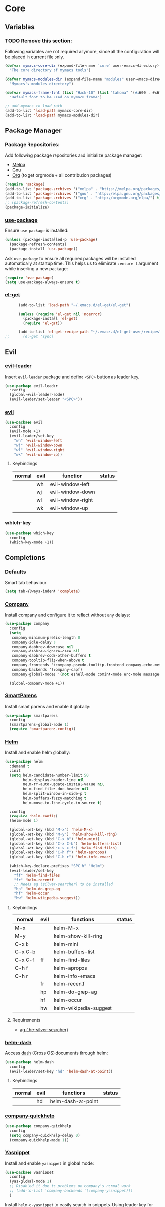* Core
** Variables
*** TODO Remove this section:
    Following variables are not required anymore, since all the configuration
    will be placed in current file only.

    #+BEGIN_SRC emacs-lisp
      (defvar mymacs-core-dir (expand-file-name "core" user-emacs-directory)
        "The core directory of mymacs tools")

      (defvar mymacs-modules-dir (expand-file-name "modules" user-emacs-directory)
        "Mymacs's modules directory")

      (defvar mymacs-frame-font (list "Hack-10" (list "tahoma" '(#x600 . #x6ff)))
        "Default font to be used on mymacs frame")

      ;; add mymacs to load path
      (add-to-list 'load-path mymacs-core-dir)
      (add-to-list 'load-path mymacs-modules-dir)
    #+END_SRC

** Package Manager
*** Package Repositories:
    Add following package repositories and initialize package manager:
    - [[http://melpa.org/][Melpa]]
    - [[http://elpa.gnu.org][Gnu]]
    - [[http://orgmode.org/elpa.html][Org]] (to get orgmode + all contribution packages)

    #+BEGIN_SRC emacs-lisp
      (require 'package)
      (add-to-list 'package-archives '("melpa" . "https://melpa.org/packages/"))
      (add-to-list 'package-archives '("gnu" . "http://elpa.gnu.org/packages/")) 
      (add-to-list 'package-archives '("org" . "http://orgmode.org/elpa/") t)
      ;; (package-refresh-contents)
      (package-initialize)
    #+END_SRC
*** [[https://github.com/jwiegley/use-package][use-package]]
    Ensure =use-package= is installed:
    #+BEGIN_SRC emacs-lisp
      (unless (package-installed-p 'use-package)
        (package-refresh-contents)
        (package-install 'use-package))
    #+END_SRC
    Ask =use-package= to ensure all required packages will be installed
    automatically at startup time. This helps us to eliminate =:ensure t=
    argument while inserting a new package:
    #+BEGIN_SRC emacs-lisp
      (require 'use-package)
      (setq use-package-always-ensure t)
    #+END_SRC
*** [[https://github.com/dimitri/el-get][el-get]]
    #+BEGIN_SRC emacs-lisp
      (add-to-list 'load-path "~/.emacs.d/el-get/el-get")

      (unless (require 'el-get nil 'noerror)
        (package-install 'el-get)
        (require 'el-get))

      (add-to-list 'el-get-recipe-path "~/.emacs.d/el-get-user/recipes")
;;      (el-get 'sync)   
    #+END_SRC
** Evil
*** [[https://github.com/cofi/evil-leader][evil-leader]] 
    Insert =evil-leader= package and define =<SPC>= button as leader key.
    #+BEGIN_SRC emacs-lisp
      (use-package evil-leader
        :config
        (global-evil-leader-mode)
        (evil-leader/set-leader "<SPC>"))
    #+END_SRC
*** [[https://github.com/emacs-evil/evil][evil]]
    #+BEGIN_SRC emacs-lisp
      (use-package evil
        :config
        (evil-mode +1)
        (evil-leader/set-key
          "wh" 'evil-window-left
          "wj" 'evil-window-down
          "wl" 'evil-window-right
          "wk" 'evil-window-up))
    #+END_SRC
**** Keybindings
     | normal | evil | function          | status                                         |
     |--------+------+-------------------+------------------------------------------------|
     |        | wh   | evil-window-left  |                                                |
     |        | wj   | evil-window-down  |                                                |
     |        | wl   | evil-window-right |                                                |
     |        | wk   | evil-window-up    |                                                |
*** which-key
    #+BEGIN_SRC emacs-lisp
      (use-package which-key
       	:config
       	(which-key-mode +1))
    #+END_SRC
** Completions
*** Defaults
   Smart tab behaviour
   #+BEGIN_SRC emacs-lisp
     (setq tab-always-indent 'complete)
   #+END_SRC
*** [[http://company-mode.github.io/][Company]]
    Install company and configure it to reflect without any delays:
    #+BEGIN_SRC emacs-lisp
      (use-package company
        :config
        (setq
         company-minimum-prefix-length 0
         company-idle-delay 0
         company-dabbrev-downcase nil
         company-dabbrev-ignore-case nil
         company-dabbrev-code-other-buffers t
         company-tooltip-flip-when-above t
         company-frontends '(company-pseudo-tooltip-frontend company-echo-metadata-frontend)
         company-backends '(company-capf)
         company-global-modes '(not eshell-mode comint-mode erc-mode message-mode help-mode))

        (global-company-mode +1))
    #+END_SRC
*** [[https://github.com/Fuco1/smartparens][SmartParens]]
    Install smart parens and enable it globally:
    #+BEGIN_SRC emacs-lisp
      (use-package smartparens
        :config
        (smartparens-global-mode 1)
        (require 'smartparens-config))
    #+END_SRC
*** [[https://github.com/emacs-helm/helm/][Helm]]
    Install and enable helm globally:
    #+BEGIN_SRC emacs-lisp
      (use-package helm
        :demand t
        :init
        (setq helm-candidate-number-limit 50
              helm-display-header-line nil
              helm-ff-auto-update-initial-value nil
              helm-find-files-doc-header nil
              helm-split-window-in-side-p t
              helm-buffers-fuzzy-matching t
              helm-move-to-line-cycle-in-source t)

        :config
        (require 'helm-config)
        (helm-mode 1)

        (global-set-key (kbd "M-x") 'helm-M-x)
        (global-set-key (kbd "M-y") 'helm-show-kill-ring)
        (global-set-key (kbd "C-x b") 'helm-mini)
        (global-set-key (kbd "C-x C-b") 'helm-buffers-list)
        (global-set-key (kbd "C-x C-f") 'helm-find-files)
        (global-set-key (kbd "C-h f") 'helm-apropos)
        (global-set-key (kbd "C-h r") 'helm-info-emacs)

        (which-key-declare-prefixes "SPC h" "Helm")
        (evil-leader/set-key
          "ff" 'helm-find-files
          "fr" 'helm-recentf
          ;; Needs ag (silver-searcher) to be installed
          "hp" 'helm-do-grep-ag
          "hf" 'helm-occur
          "hw" 'helm-wikipedia-suggest))
    #+END_SRC
**** Keybindings
     | normal  | evil | functions              | status |
     |---------+------+------------------------+--------|
     | M-x     |      | helm-M-x               |        |
     | M-y     |      | helm-show-kill-ring    |        |
     | C-x b   |      | helm-mini              |        |
     | C-x C-b |      | helm-buffers-list      |        |
     | C-x C-f | ff   | helm-find-files        |        |
     | C-h f   |      | helm-apropos           |        |
     | C-h r   |      | helm-info-emacs        |        |
     |         | fr   | helm-recentf           |        |
     |         | hp   | helm-do-grep-ag        |        |
     |         | hf   | helm-occur             |        |
     |         | hw   | helm-wikipedia-suggest |        |
**** Requirements
     - [[https://github.com/ggreer/the_silver_searcher][ag (the-silver-searcher)]]
*** [[https://github.com/areina/helm-dash][helm-dash]]
    Access [[https://kapeli.com/dash][dash]] (Cross OS) documents through helm:
    #+BEGIN_SRC emacs-lisp
      (use-package helm-dash
        :config
        (evil-leader/set-key "hd" 'helm-dash-at-point))
    #+END_SRC
**** Keybindings
     | normal | evil | functions          | status |
     |--------+------+--------------------+--------|
     |        | hd   | helm-dash-at-point |        | 
*** [[https://github.com/expez/company-quickhelp][company-quickhelp]]
    #+BEGIN_SRC emacs-lisp
      (use-package company-quickhelp
        :config
        (setq company-quickhelp-delay 0)
        (company-quickhelp-mode 1))
    #+END_SRC
*** [[https://github.com/joaotavora/yasnippet][Yasnippet]]
    Install and enable =yasnippet= in global mode:
    #+BEGIN_SRC emacs-lisp
      (use-package yasnippet
        :config
        (yas-global-mode 1)
        ;; Disabled it due to problems on company's normal work
        ;; (add-to-list 'company-backends '(company-yasnippet)))
        )
    #+END_SRC
    Install =helm-c-yasnippet= to easily search in snippets. Using leader key
    for this propuse wasn't effective enough in evil mode, so I'll set a global
    keybinding for it:
    #+BEGIN_SRC emacs-lisp
      (use-package helm-c-yasnippet
        :config
        (global-set-key (kbd "C-c y") 'helm-yas-complete))
    #+END_SRC
** Org
*** [[http://orgmode.org][org-mode]]
    #+BEGIN_SRC emacs-lisp
      (which-key-declare-prefixes "SPC o" "Org Mode")

      (evil-leader/set-key
        "oa" 'org-agenda
        "ol" 'org-store-link
        "ob" 'org-iswitchb)

      (org-babel-do-load-languages 'org-babel-load-languages
          '((sh . t)
            (dot . t)
            (python . t)
            (gnuplot . t)
            (org . t)
            (ditaa . t)
            (latex . t)))

      (setq org-confirm-babel-evaluate nil)

      ;; Some useful configs from http://ergoemacs.org/emacs/emacs_org_mode_customization.html
      (progn
        ;; org-mode setup
        ;; when opening a org file, don't collapse headings
        ;; (setq org-startup-folded nil)
        ;; wrap long lines. don't let it disappear to the right
        (setq org-startup-truncated nil)
        ;; when in a url link, enter key should open it
        (setq org-return-follows-link t)
        ;; make org-mode” syntax color embedded source code
        (setq org-src-fontify-natively t))
    #+END_SRC
    Supported languages for =babel= are available from [[http://orgmode.org/worg/org-contrib/babel/languages.html][here]].
**** Keybindings
     | normal | evil | function       | status |
     |--------+------+----------------+--------|
     |        | oa   | org-agenda     |        |
     |        | ol   | org-store-link |        |
     |        | ob   | org-iswitchb   |        |
*** [[https://github.com/sabof/org-bullets][org-bullets]]
    #+BEGIN_SRC emacs-lisp
      (use-package org-bullets
        :config
        (add-hook 'org-mode-hook #'org-bullets-mode))
    #+END_SRC
*** [[https://github.com/edwtjo/evil-org-mode][evil-org]] 
    #+BEGIN_SRC emacs-lisp
      (use-package evil-org
        :config
        (add-hook 'org-mode-hook (lambda () (evil-org-mode +1))))
    #+END_SRC
*** [[https://github.com/marsmining/ox-twbs][ox-twbs]]
    Exporting to html with bootstrap style:
    #+BEGIN_SRC emacs-lisp
      (use-package ox-twbs)
    #+END_SRC
*** Htmlize
    To enable syntax highlighting:
    #+BEGIN_SRC emacs-lisp
      (use-package htmlize
        :defer t)    
    #+END_SRC
*** [[https://github.com/caiorss/org-wiki][org-wiki]]
    #+BEGIN_SRC emacs-lisp
      (el-get-bundle org-wiki
        :url "https://raw.githubusercontent.com/caiorss/org-wiki/master/org-wiki.el"
        :description "Emacs' desktop wiki built with org-mode"
        :features org-wiki)

      (setq org-wiki-location "~/Work/Wiki")
      (setq org-wiki-server-host "127.0.0.1") ;; Listen only localhost 
      (setq org-wiki-server-port "8181")
      (require 'org-wiki)
      (which-key-declare-prefixes "SPC ow" "Org Wiki")
      (evil-leader/set-key
        "owh" 'org-wiki-help
        "owi" 'org-wiki-index
        "owo" 'org-wiki-helm
        "owb" 'org-wiki-switch
        "owx" 'org-wiki-close
        "owl" 'org-wiki-link
        "ows" 'org-wiki-server-toggle
        "owe" 'org-wiki-export-html-sync)
    #+END_SRC
**** Keybindings
     | normal | evil | function                  | status |
     |--------+------+---------------------------+--------|
     |        | owh  | org-wiki-help             |        |
     |        | owi  | org-wiki-index            |        |
     |        | owo  | org-wiki-helm             |        |
     |        | owb  | org-wiki-switch           |        |
     |        | owx  | org-wiki-close            |        |
     |        | owl  | org-wiki-link             |        |
     |        | ows  | org-wiki-server-toggle    |        |
     |        | owe  | org-wiki-export-html-sync |        |
** Goodies
   Here I'm going to define functions or packages that are useful/helpful in
   configuration:
*** [[https://github.com/nschum/fringe-helper.el][fringe-helper]] 
    This package will help to define custom fringe shapes for packages. Currently
    used in following packages:
    - Flycheck
   #+BEGIN_SRC emacs-lisp
     (use-package fringe-helper)
   #+END_SRC
*** Compiler
    This function will byte-compile all the packages developed for configuration.
**** TODO Remove this if it is not required anymore.
     #+BEGIN_SRC emacs-lisp
       (defun mymacs-compile ()
         (interactive)
         (let ((targets (append (list (expand-file-name "init.el" user-emacs-directory))
                                (directory-files mymacs-core-dir t "^[^\.].+\.el$")
                                (directory-files mymacs-modules-dir t "^[^\.].+\.el$"))))
           (mapc (lambda (file)
                   (let ((result (byte-compile-file file))
                         (short-name (file-relative-name file user-emacs-directory)))
                     (cond ((eq result 'no-byte-compile)
                            (message "Ignored %s" short-name))
                           ((null result)
                            (message "Failed to compile %s" short-name))
                           (t
                            (message "Compiled %s" short-name))))) targets)))
     #+END_SRC
*** Open With
    This function will open current buffer in configured external program
    (system-wide preferred programs). I've used [[http://emacsredux.com/blog/2013/03/27/open-file-in-external-program/][this tip]] here.
    #+BEGIN_SRC emacs-lisp
      (defun mymacs-open-with (arg)
        (interactive "P")
        (when buffer-file-name
          (shell-command (concat
                          (cond
                           ((and (not arg) (eq system-type 'darwin)) "open")
                           ((and (not arg) (member system-type '(gnu gnu/linux gnu/kfreebsd))) "xdg-open")
                           (t (read-shell-command "Open current file with: ")))
                          " "
                          (shell-quote-argument buffer-file-name)))))

      (evil-leader/set-key "xo" 'mymacs-open-with)
    #+END_SRC
*** Undo Tree
    #+BEGIN_SRC emacs-lisp
      (use-package undo-tree
        :diminish undo-tree-mode
        :config
        (progn
          (global-undo-tree-mode)
          (setq undo-tree-visualizer-timestamps t)
          (setq undo-tree-visualizer-diff t))) 
    #+END_SRC
**** Keybindings
     | normal | evil | function            | status |
     |--------+------+---------------------+--------|
     | C-x u  |      | undo-tree-visualize |        |
*** Subword
    Make cursor movement stop in between camelCase words:
    #+BEGIN_SRC emacs-lisp
      (global-subword-mode 1)
    #+END_SRC
** Basic Configurations
*** Defaults
**** Directories
     Move default backup and autosave directory to =/tmp/=
***** Backup
      #+BEGIN_SRC emacs-lisp
        (setq backup-directory-alist
            `((".*" . ,temporary-file-directory)))
      #+END_SRC
***** Auto Save
      #+BEGIN_SRC emacs-lisp
        (setq auto-save-file-name-transforms
            `((".*" ,temporary-file-directory t)))
      #+END_SRC
**** Save Place
     Remember my latest place when opening a new file.
     #+BEGIN_SRC emacs-lisp
       (save-place-mode 1)
     #+END_SRC
**** Undo Tree:
     Enable =global-undo-tree=:
     #+BEGIN_SRC emacs-lisp
       (global-undo-tree-mode) 
     #+END_SRC
*** UI
**** UI Defaults
     Set maximum line length to 80 characters:
     #+BEGIN_SRC emacs-lisp
       (setq-default fill-column 80)
     #+END_SRC
     Enable current line highlighing:
     #+BEGIN_SRC emacs-lisp
        (global-hl-line-mode 1)
     #+END_SRC
     Enable =show-paren-mode= and set it to show matching parens immediately:
     #+BEGIN_SRC emacs-lisp
        (setq show-paren-delay 0)
        (show-paren-mode 1)
     #+END_SRC
     Enable =y-or-no-p= mode to save some typings:
     #+BEGIN_SRC emacs-lisp
       (fset 'yes-or-no-p 'y-or-n-p)
     #+END_SRC
     Enable visible-bell to save my ears:
     #+BEGIN_SRC emacs-lisp
      (setq-default visible-bell t)
     #+END_SRC
     Remove initial message from scratch buffer:
     #+BEGIN_SRC emacs-lisp
      (setq-default initial-scratch-message "")
     #+END_SRC
     Remove startup message:
     #+BEGIN_SRC emacs-lisp
      (setq-default inhibit-startup-message t)
     #+END_SRC
     Preventing indentation from using tabs: ([[http://ergoemacs.org/emacs/emacs_tabs_space_indentation_setup.html][Here]])
     #+BEGIN_SRC emacs-lisp
      (setq-default indent-tabs-mode nil)
     #+END_SRC
     Set default tab size to 4 spaces:
     #+BEGIN_SRC emacs-lisp
      (setq-default tab-width 4)
    #+END_SRC
**** Smooth Scrolling
     Move one line at a time using mouse cursor:
      #+BEGIN_SRC emacs-lisp
        (setq mouse-wheel-scroll-amount '(1 ((shift) . 1)))
      #+END_SRC
     Do not accelerate scrolling on mouse cursor:
      #+BEGIN_SRC emacs-lisp
        (setq mouse-wheel-progressive-speed nil)
      #+END_SRC
     Scroll window under the mouse cursor:
      #+BEGIN_SRC emacs-lisp
       (setq mouse-wheel-follow-mouse 't) 
      #+END_SRC
     Scroll one line at a time using keyboard:
      #+BEGIN_SRC emacs-lisp
       (setq scroll-step 1)
      #+END_SRC
***** Nice Scrolling:
      Prevent jumping when scrolling through margins:
      #+BEGIN_SRC emacs-lisp
       (setq scroll-margin 0)
      #+END_SRC
      Prevent recentering the pointer:
      #+BEGIN_SRC emacs-lisp
       (setq scroll-conservatively 100000) 
      #+END_SRC
      Preseve pointer position on scrolls:
      #+BEGIN_SRC emacs-lisp
       (setq scroll-preserve-screen-position 1) 
      #+END_SRC
**** [[https://emacs-doctor.com/emacs-strip-tease.html][Strip Emacs UI]] 
     Remove Scrollbar:
      #+BEGIN_SRC emacs-lisp
        (scroll-bar-mode 0)
      #+END_SRC
     Remove Toolbar:
      #+BEGIN_SRC emacs-lisp
        (tool-bar-mode 0)
      #+END_SRC
     Remove MenuBar:
      #+BEGIN_SRC emacs-lisp
        (menu-bar-mode 0)
      #+END_SRC
**** Mode Line:
     Show line number in the mode-line:
     #+BEGIN_SRC emacs-lisp
       (line-number-mode t)
     #+END_SRC
     Show column number in the mode-line:
      #+BEGIN_SRC emacs-lisp
        (column-number-mode t)
      #+END_SRC
     Show file size in the mode-line:
      #+BEGIN_SRC emacs-lisp
        (size-indication-mode t)
      #+END_SRC
     [[https://github.com/dbordak/telephone-line][Telephone line]]:
     #+BEGIN_SRC emacs-lisp
       (use-package telephone-line
         :config
         (telephone-line-defsegment* mymacs-telephone-line-buffer-info ()
           (when (and (eq 'python-mode major-mode)
                      (bound-and-true-p pyvenv-virtual-env-name))
             (telephone-line-raw (format "pyvenv: %s" pyvenv-virtual-env-name) t)))

         (setq telephone-line-lhs
               '((evil   . (telephone-line-evil-tag-segment))
                 (accent . (telephone-line-major-mode-segment))
                 (evil   . (telephone-line-buffer-segment))
                 (nil    . (telephone-line-minor-mode-segment))))
         
         (setq telephone-line-rhs
               '((nil    . (telephone-line-misc-info-segment))
                 (evil   . (mymacs-telephone-line-buffer-info))
                 (accent . (telephone-line-vc-segment
                            telephone-line-erc-modified-channels-segment
                            telephone-line-process-segment))
                 (evil   . (telephone-line-airline-position-segment))))

         (require 'telephone-line)
         (require 'telephone-line-config)
         (telephone-line-mode t))
     #+END_SRC
     [[https://github.com/ryuslash/mode-icons][mode-icons]]:
     #+BEGIN_SRC emacs-lisp
       (use-package mode-icons
         :config
         (mode-icons-mode))
     #+END_SRC
**** [[http://pragmaticemacs.com/emacs/volatile-highlights/][Volatile Highlights]]
     Flash current changes on a block of text:
     #+BEGIN_SRC emacs-lisp
       (use-package volatile-highlights
         :config
         (volatile-highlights-mode t))
     #+END_SRC
# **** [[https://github.com/TheBB/spaceline][Space Line]]
#      Set a reach mode line like the one [[http://spacemacs.org][Spacemacs]] has:
#      #+BEGIN_SRC emacs-lisp
#        (use-package spaceline
#          :config
#          (require 'spaceline-config)
#          (spaceline-helm-mode))
#      #+END_SRC
**** Theme
     Use [[https://github.com/bbatsov/zenburn-emacs][Zenburn]] theme:
     #+BEGIN_SRC emacs-lisp
       ;; (use-package zenburn-theme
       ;;   :config
       ;;   (load-theme 'zenburn t))
     #+END_SRC
     Use [[https://github.com/kuanyui/moe-theme.el][moe-theme]]:
     #+BEGIN_SRC emacs-lisp
       (use-package moe-theme
         :config
         (moe-dark))
     #+END_SRC
**** Font
     Define a function to font if it is possible (We are in a windowing system
     and the font is reachable):
     #+BEGIN_SRC emacs-lisp
       (defun mymacs/check-font-exists (font)
         "Check if FONT is installed on the system."
         (if (find-font (font-spec :name font))
             t
           nil))

       (defun mymacs/set-font (font &optional range)
         "Set FONT if it is installed or message otherwise."
         (when window-system
           (if (mymacs/check-font-exists font)
               (if range
                   (set-fontset-font "fontset-default" range font)
                 (set-frame-font font)) 
             (message "Font %s doesn't exists" font))))
     #+END_SRC
     Now iterate over user defined fonts and set them:
     #+BEGIN_SRC emacs-lisp
       (defun mymacs-set-user-fonts ()
         "Set user defined fonts from mymacs-frame-font."
         (interactive)

         (dolist (font mymacs-frame-font)
           (if (stringp font)
               (mymacs/set-font font))
           (if (listp font)
               (mymacs/set-font (nth 0 font) (nth 1 font)))))

       (mymacs-set-user-fonts)
     #+END_SRC
**** [[https://github.com/iqbalansari/emacs-emojify][Emojify]]
     #+BEGIN_SRC emacs-lisp
       (use-package emojify
         :config
         (add-hook 'after-init-hook #'global-emojify-mode))
     #+END_SRC
** Keybindings
   Global keybindings will be defined here (if they are not related to an
   specific external mode):
*** Helper functions
    Define an interactive function to kill current active buffer:
    #+BEGIN_SRC emacs-lisp
      (defun kill-current-buffer ()
        "Kill current buffer"
        (interactive)
        (kill-buffer (current-buffer)))
    #+END_SRC
*** Bindings
    #+BEGIN_SRC emacs-lisp
      (which-key-declare-prefixes "SPC w" "Windows")
      (which-key-declare-prefixes "SPC b" "Buffers")
      (which-key-declare-prefixes "SPC t" "Text")
      (which-key-declare-prefixes "SPC f" "Files")
      (evil-leader/set-key
        "fs" 'save-buffer
        "w/" 'split-window-right
        "w-" 'split-window-below
        "wd" 'delete-window
        "bd" 'kill-current-buffer
        "tr" 'align-regexp)

      ;; Font size
      (global-set-key (kbd "C-+") 'text-scale-increase)
      (global-set-key (kbd "C--") 'text-scale-decrease)
    #+END_SRC
*** Help
    | normal | evil | function            | status |
    |--------+------+---------------------+--------|
    |        | fs   | save-buffer         |        |
    |        | w/   | split-window-right  |        |
    |        | w-   | split-window-below  |        |
    |        | wd   | delete-window       |        |
    |        | bd   | kill-current-buffer |        |
    |        | ar   | align-regexp        |        |
    | C-+    |      | text-scale-increase |        |
    | C--    |      | text-scale-decrease |        |
** Navigation
*** [[http://emacsredux.com/blog/2015/07/19/ace-jump-mode-is-dead-long-live-avy/][Avy]]
    #+BEGIN_SRC emacs-lisp
      (use-package avy
        :config
        (evil-leader/set-key
          "<SPC>" 'avy-goto-word-or-subword-1))
    #+END_SRC
**** Keybindings
     | normal | evil  | functions                  | status |
     |--------+-------+----------------------------+--------|
     |        | <SPC> | avy-goto-word-or-subword-1 |        |
*** [[https://www.emacswiki.org/emacs/NeoTree#toc12][Neotree]]
    Define a function to collapse item in point in =neotree=. ([[https://github.com/syl20bnr/spacemacs/blob/bd7ef98e4c35fd87538dd2a81356cc83f5fd02f3/layers/%252Bspacemacs/spacemacs-ui-visual/funcs.el#L52][source]])
    #+BEGIN_SRC emacs-lisp
      (defun mymacs/neotree-collapse ()
        "Collapse a neotree node."
        (interactive)
        (let ((node (neo-buffer--get-filename-current-line)))
          (when node
            (when (file-directory-p node)
              (neo-buffer--set-expand node nil)
              (neo-buffer--refresh t))
            (when neo-auto-indent-point
              (neo-point-auto-indent)))))

      (defun mymacs/neotree-collapse-or-up ()
        "Collapse an expanded directory node or go to the parent node."
        (interactive)
        (let ((node (neo-buffer--get-filename-current-line)))
          (when node
            (if (file-directory-p node)
                (if (neo-buffer--expanded-node-p node)
                    (mymacs/neotree-collapse)
                  (neotree-select-up-node))
              (neotree-select-up-node)))))
    #+END_SRC
    Install [[https://github.com/domtronn/all-the-icons.el][all-the-icons]] package to use icon fonts for files:
    #+BEGIN_SRC emacs-lisp
      (use-package all-the-icons)
    #+END_SRC
    Install and config =neotree=:
    #+BEGIN_SRC emacs-lisp
      (use-package neotree
        :after all-the-icons
        :config
        (setq
         neo-theme (if (display-graphic-p) 'icons 'arrow)
         neo-autorefresh nil
         neo-mode-line-type 'none
         neo-window-width 25
         neo-banner-message nil
         neo-show-hidden-files nil
         neo-keymap-style 'concise
         neo-hidden-regexp-list
              '(;; vcs folders
                "^\\.\\(git\\|hg\\|svn\\)$"
                ;; compiled files
                "\\.\\(pyc\\|o\\|elc\\|lock\\|css.map\\)$"
                ;; generated files, caches or local pkgs
                "^\\(node_modules\\|vendor\\|.\\(project\\|cask\\|yardoc\\|sass-cache\\)\\)$"
                ;; org-mode folders
                "^\\.\\(sync\\|export\\|attach\\)$"
                "~$"
                "^#.*#$"))
        (evil-leader/set-key
          "ft" 'neotree-toggle)

        (evil-define-key 'normal neotree-mode-map (kbd "RET") 'neotree-enter)
        (evil-define-key 'normal neotree-mode-map (kbd "TAB") 'neotree-stretch-toggle)
        (evil-define-key 'normal neotree-mode-map (kbd "q") 'neotree-hide)
        (evil-define-key 'normal neotree-mode-map (kbd "l") 'neotree-enter)
        (evil-define-key 'normal neotree-mode-map (kbd "h") 'mymacs/neotree-collapse-or-up))
    #+END_SRC
**** Requirements
     - *All the icons font:*
       You can install them using =M-x all-the-icons-install-fonts RET= command.
**** Keybindings
     | normal | evil | functions                     | status |
     |--------+------+-------------------------------+--------|
     |        | ft   | neotree-toggle                |        |
     | RET    |      | neotree-enter                 |        |
     | TAB    |      | neotree-stretch-toggle        |        |
     | q      |      | neotree-hide                  |        |
     | l      |      | neotree-enter                 |        |
     | h      |      | mymacs/neotree-collapse-or-up |        |
*** [[https://github.com/Malabarba/beacon][Beacon]]
    #+BEGIN_SRC emacs-lisp
      (use-package beacon
        :config
        (beacon-mode +1))
    #+END_SRC
*** [[https://github.com/victorhge/iedit][IEdit]]
    Install and config =iedit=:
    #+BEGIN_SRC emacs-lisp
      (use-package iedit
        :config
        (which-key-declare-prefixes "SPC s" "Search")
        (evil-leader/set-key "se" 'iedit-mode))
    #+END_SRC
**** Keybinding
     | normal | evil | function   | status |
     |--------+------+------------+--------|
     |        | se   | iedit-mode |        |
*** [[https://github.com/redguardtoo/evil-matchit][evil-matchit]]
    #+BEGIN_SRC emacs-lisp
      (use-package evil-matchit
        :config
        (global-evil-matchit-mode 1))
    #+END_SRC
**** Keybindings
     | normal | evil | function          | status |
     |--------+------+-------------------+--------|
     | %      |      | evilmi-jump-items |        |
* Modules
** Version Control
*** [[https://github.com/magit/magit/][Magit]]
    #+BEGIN_SRC emacs-lisp
      (use-package magit
        :config
        (which-key-declare-prefixes "SPC g" "Version Control")
        (evil-leader/set-key "gs" 'magit-status))
    #+END_SRC
    Install [[https://github.com/emacs-evil/evil-magit][ evil-magit]] to make Magit and Evil play nice together
    #+BEGIN_SRC emacs-lisp
      (use-package evil-magit)
    #+END_SRC
**** Keybindings
     | normal | evil | function     | status |
     |--------+------+--------------+--------|
     |        | gs   | magit-status |        |
*** =.gitignore= and =.gitconfig=
    #+BEGIN_SRC emacs-lisp
      (use-package gitignore-mode)
      (use-package gitconfig-mode)
    #+END_SRC
** Programming General
*** [[http://emacsredux.com/blog/2014/04/05/which-function-mode/][which-func]]
    #+BEGIN_SRC emacs-lisp
      (use-package which-func
        :config
        (setq which-func-unknown "n/a")
        (which-function-mode))
    #+END_SRC
*** [[https://github.com/purcell/exec-path-from-shell][exec-path-from-shell]]
    #+BEGIN_SRC emacs-lisp
      (use-package exec-path-from-shell
        :config
        (when (memq window-system '(mac ns x))
          (exec-path-from-shell-initialize)))
    #+END_SRC
*** [[https://github.com/bbatsov/projectile][Projectile]]
    Add a helper function to help neo-tree to find project's root directory
    using projectile:
    #+BEGIN_SRC emacs-lisp
      (defun neotree-find-project-root ()
        (interactive)
        (if (neo-global--window-exists-p)
            (neotree-hide)
          (let ((origin-buffer-file-name (buffer-file-name)))
            (neotree-find (projectile-project-root))
            (neotree-find origin-buffer-file-name))))
    #+END_SRC
    Install and config projectile:
    #+BEGIN_SRC emacs-lisp
      (use-package projectile
        :after helm
        :config
        (setq projectile-completion-system 'helm)

        (evil-leader/set-key
          "pt" 'neotree-find-project-root))
    #+END_SRC
    Install and config [[https://github.com/bbatsov/helm-projectile][helm-projecctile]]:
    #+BEGIN_SRC emacs-lisp
      (use-package helm-projectile
        :after
        helm
        projectile
        :config
        (evil-leader/set-key
          "fp" 'helm-projectile))
    #+END_SRC
**** Keybindings
     | normal | evil | function                  | status |
     |--------+------+---------------------------+--------|
     |        | pt   | neotree-find-project-root |        |
     |        | fp   | helm-projectile           |        | 
*** [[http://flycheck.org/][Flycheck]] 
    Install flycheck and config its fringe indicators using =fringe-helper=:
    #+BEGIN_SRC emacs-lisp
      (use-package flycheck
        :init
        (global-flycheck-mode)
        :config
        (setq flycheck-indication-mode 'right-fringe)
        (fringe-helper-define 'flycheck-fringe-bitmap-double-arrow 'center
                              "...X...."
                              "..XX...."
                              ".XXX...."
                              "XXXX...."
                              ".XXX...."
                              "..XX...."
                              "...X....")
        (add-hook 'prog-mode-hook 'flycheck-mode))
    #+END_SRC
*** [[https://github.com/flycheck/flycheck-pos-tip][flycheck-pos-tip]]
    #+BEGIN_SRC emacs-lisp
      (use-package flycheck-pos-tip
        :after flycheck
        :config
        (setq flycheck-pos-tip-timeout 10
              flycheck-display-errors-delay 0.5)
        (flycheck-pos-tip-mode +1))
    #+END_SRC
*** [[https://github.com/redguardtoo/evil-nerd-commenter][evil-nerd-commenter]]
    #+BEGIN_SRC emacs-lisp
      (use-package evil-nerd-commenter
        :config
        (global-evil-leader-mode)
        (define-key evil-normal-state-map "gc" 'evilnc-comment-operator))
    #+END_SRC
*** [[https://github.com/Fanael/rainbow-delimiters][rainbow-delimiters]]
    #+BEGIN_SRC emacs-lisp
      (use-package rainbow-delimiters
        :config
        (add-hook 'prog-mode-hook #'rainbow-delimiters-mode))
    #+END_SRC
** Clojure Script
   #+BEGIN_SRC emacs-lisp
     (use-package clojure-mode)
   #+END_SRC
** Graphviz Dot
   #+begin_src emacs-lisp
     (use-package graphviz-dot-mode)
   #+end_src
** Pig
   Major mode for Pig, data flow language for Hadoop:
   #+BEGIN_SRC emacs-lisp
     (use-package pig-mode)
   #+END_SRC
** CSV
   #+BEGIN_SRC emacs-lisp
     (use-package csv-mode)
   #+END_SRC
** Markdown
   #+BEGIN_SRC emacs-lisp
     (use-package markdown-mode)   
   #+END_SRC
** Python
*** Documentation
    Cofigure helm dash sources on Python mode:
    #+BEGIN_SRC emacs-lisp
      (defun python-doc ()
        "Dfine Python docs for helm-dash."
        (interactive)
        (setq-local helm-dash-docsets '("Python 3" "Python 2")))
    #+END_SRC
*** Python
    Configure original Python mode to not show warnings when indent guess fails:
    #+BEGIN_SRC emacs-lisp
      (use-package python
        :init
        (add-hook 'python-mode-hook 'python-doc)
        (setq python-indent-guess-indent-offset-verbose nil
              python-shell-interpreter "python"))
    #+END_SRC
*** [[https://github.com/proofit404/anaconda-mode][Anaconda mode]]
    #+BEGIN_SRC emacs-lisp
      (use-package anaconda-mode
        :after python
        :bind (("M-s" . anaconda-mode-find-definitions))
        :config
        ;; trim eldoc to fit the frame
        (setq anaconda-mode-eldoc-as-single-line t)
        (add-hook 'python-mode-hook #'anaconda-mode)
        (add-hook 'anaconda-mode-hook #'anaconda-eldoc-mode))

      (use-package company-anaconda
        :after
        anaconda-mode
        company
        :config
        (add-to-list 'company-backends 'company-anaconda))
    #+END_SRC
*** Additional modes
    Additional mode to help with Python ecosystem:
**** [[https://github.com/Wilfred/pip-requirements.el][pip-requirements]]
     #+BEGIN_SRC emacs-lisp
        (use-package pip-requirements
         :mode ("/requirements.txt$" . pip-requirements-mode))    
     #+END_SRC
**** pyenv-mode
     #+BEGIN_SRC emacs-lisp
       (use-package pyenv-mode
         :config
         (pyenv-mode 1))
     #+END_SRC
**** pyvenv-mode
     #+BEGIN_SRC emacs-lisp
       (use-package pyvenv
         :config
         (which-key-declare-prefixes-for-mode 'python-mode "SPC p" "Python")
         (evil-leader/set-key-for-mode 'python-mode
           "pw" 'pyvenv-workon
           "pd" 'pyvenv-deactivate))
     #+END_SRC
**** Helper Function
     #+BEGIN_SRC emacs-lisp
       (defun python-format-buffer ()
         "Format python buffer using yapify and isort."
         (interactive)
         (yapfify-buffer (point-min) (point-max))
         (py-isort-buffer))

       ; yapfify
       (use-package yapfify :defer t)

       ; py-isort
       (use-package py-isort :defer t)

       (evil-leader/set-key-for-mode 'python-mode
         "=" 'python-format-buffer)
     #+END_SRC
** JavaScript
*** Documentation
    Configure helm dash sources on javascript mode:
    #+BEGIN_SRC emacs-lisp
      (defun javascript-doc ()
        "Dfine Javascript docs for helm-dash."
        (interactive)
        (setq-local helm-dash-docsets '("JavaScript")))
    #+END_SRC
*** [[https://github.com/mooz/js2-mode/blob/master/js2-mode.el][js2-mode]]
    #+BEGIN_SRC emacs-lisp
      (defun mymacs/js2-mode-hook ()
        (javascript-doc)
        (setq flycheck-checker 'javascript-standard))

      (use-package js2-mode
        :mode "\\.js$"
        :interpreter "node"
        :config
        (setq js2-skip-preprocessor-directives t
              js2-highlight-external-variables nil
              js2-mode-show-parse-errors nil
              js2-mode-show-strict-warnings nil)

        (setq-default js2-basic-offset 2)

        (add-hook 'js2-mode-hook 'mymacs/js2-mode-hook))

      (use-package xref-js2)
    #+END_SRC
*** [[https://github.com/ternjs/tern][Tern]]
    #+BEGIN_SRC emacs-lisp
      (use-package tern
        :init (add-hook 'js2-mode-hook #'tern-mode)
        :config
        (setq tern-command (append tern-command '("--no-port-file"))))

      (use-package company-tern
        :after
        tern
        company
        :config
        (add-to-list 'company-backends 'company-tern))
    #+END_SRC
    My current =~/.tern-config= file contains following configuration:
    #+BEGIN_SRC json
      {
          "libs" : [
              "browser"
          ],
          "loadEagerly": [ "js/*.js", "*.js" ],
          "plugins" : {
              "commonjs" : {},
              "node" : {},
              "requirejs" : {},
              "node_resolve" : {},
          "es_modules": {}
          }
      }
    #+END_SRC
*** [[https://github.com/felipeochoa/rjsx-mode][rjsx-mode]]
    To support =jsx= files:
    #+BEGIN_SRC emacs-lisp
      (use-package rjsx-mode
        :mode "\\.jsx$"
        :mode "components/.+\\.js$"
        :init
        ;; auto-detect JSX file
        ;; source: https://github.com/hlissner/.emacs.d/blob/master/modules/lang/javascript/config.el
        (push (cons (lambda ()
                      (and buffer-file-name
                           (equal (file-name-extension buffer-file-name) "js")
                           (re-search-forward "\\(^\\s-*import React\\|\\( from \\|require(\\)[\"']react\\)"
                                              magic-mode-regexp-match-limit t)
                           (progn
                             (goto-char (match-beginning 1))
                             (not (sp-point-in-string-or-comment)))))
                    'rjsx-mode)
              magic-mode-alist))
    #+END_SRC
*** Coffee mode
    #+BEGIN_SRC emacs-lisp
      (use-package coffee-mode
        :mode "\\.coffee$"
        :init (setq coffee-indent-like-python-mode t))
    #+END_SRC
* OLD

#+BEGIN_SRC emacs-lisp
  ;; load modules
  (require 'mymacs-web)
  (require 'mymacs-rust)
  (require 'mymacs-c)
  (require 'mymacs-docker)
  (require 'mymacs-templates)
  (require 'mymacs-latex)
  ;; (require 'mymacs-pdf)
#+END_SRC
* Miscellaneous
  Sync =el-get= recipe cache ([[https://github.com/dimitri/el-get/issues/2232][related issue]]):
  #+BEGIN_SRC emacs-lisp
    (el-get 'sync) 
  #+END_SRC
